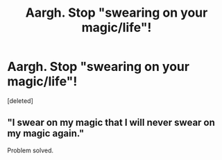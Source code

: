 #+TITLE: Aargh. Stop "swearing on your magic/life"!

* Aargh. Stop "swearing on your magic/life"!
:PROPERTIES:
:Score: 0
:DateUnix: 1442733595.0
:DateShort: 2015-Sep-20
:FlairText: Discussion
:END:
[deleted]


** "I swear on my magic that I will never swear on my magic again."

Problem solved.
:PROPERTIES:
:Author: PsychoGeek
:Score: 2
:DateUnix: 1442734898.0
:DateShort: 2015-Sep-20
:END:
